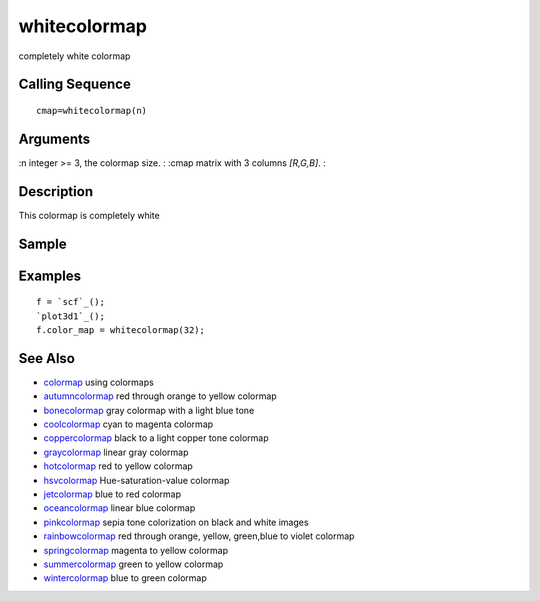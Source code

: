 


whitecolormap
=============

completely white colormap



Calling Sequence
~~~~~~~~~~~~~~~~


::

    cmap=whitecolormap(n)




Arguments
~~~~~~~~~

:n integer >= 3, the colormap size.
: :cmap matrix with 3 columns `[R,G,B]`.
:



Description
~~~~~~~~~~~

This colormap is completely white



Sample
~~~~~~



Examples
~~~~~~~~


::

    f = `scf`_();
    `plot3d1`_();
    f.color_map = whitecolormap(32);




See Also
~~~~~~~~


+ `colormap`_ using colormaps
+ `autumncolormap`_ red through orange to yellow colormap
+ `bonecolormap`_ gray colormap with a light blue tone
+ `coolcolormap`_ cyan to magenta colormap
+ `coppercolormap`_ black to a light copper tone colormap
+ `graycolormap`_ linear gray colormap
+ `hotcolormap`_ red to yellow colormap
+ `hsvcolormap`_ Hue-saturation-value colormap
+ `jetcolormap`_ blue to red colormap
+ `oceancolormap`_ linear blue colormap
+ `pinkcolormap`_ sepia tone colorization on black and white images
+ `rainbowcolormap`_ red through orange, yellow, green,blue to violet
  colormap
+ `springcolormap`_ magenta to yellow colormap
+ `summercolormap`_ green to yellow colormap
+ `wintercolormap`_ blue to green colormap


.. _wintercolormap: wintercolormap.html
.. _bonecolormap: bonecolormap.html
.. _springcolormap: springcolormap.html
.. _oceancolormap: oceancolormap.html
.. _hsvcolormap: hsvcolormap.html
.. _graycolormap: graycolormap.html
.. _pinkcolormap: pinkcolormap.html
.. _summercolormap: summercolormap.html
.. _coolcolormap: coolcolormap.html
.. _coppercolormap: coppercolormap.html
.. _jetcolormap: jetcolormap.html
.. _autumncolormap: autumncolormap.html
.. _rainbowcolormap: rainbowcolormap.html
.. _colormap: colormap.html
.. _hotcolormap: hotcolormap.html


